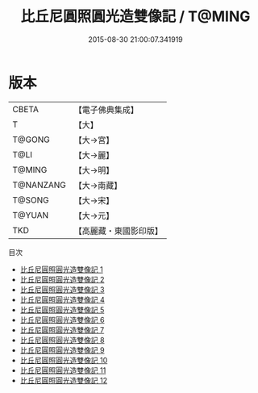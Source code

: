#+TITLE: 比丘尼圓照圓光造雙像記 / T@MING

#+DATE: 2015-08-30 21:00:07.341919
* 版本
 |     CBETA|【電子佛典集成】|
 |         T|【大】     |
 |    T@GONG|【大→宮】   |
 |      T@LI|【大→麗】   |
 |    T@MING|【大→明】   |
 | T@NANZANG|【大→南藏】  |
 |    T@SONG|【大→宋】   |
 |    T@YUAN|【大→元】   |
 |       TKD|【高麗藏・東國影印版】|
目次
 - [[file:KR6o0052_001.txt][比丘尼圓照圓光造雙像記 1]]
 - [[file:KR6o0052_002.txt][比丘尼圓照圓光造雙像記 2]]
 - [[file:KR6o0052_003.txt][比丘尼圓照圓光造雙像記 3]]
 - [[file:KR6o0052_004.txt][比丘尼圓照圓光造雙像記 4]]
 - [[file:KR6o0052_005.txt][比丘尼圓照圓光造雙像記 5]]
 - [[file:KR6o0052_006.txt][比丘尼圓照圓光造雙像記 6]]
 - [[file:KR6o0052_007.txt][比丘尼圓照圓光造雙像記 7]]
 - [[file:KR6o0052_008.txt][比丘尼圓照圓光造雙像記 8]]
 - [[file:KR6o0052_009.txt][比丘尼圓照圓光造雙像記 9]]
 - [[file:KR6o0052_010.txt][比丘尼圓照圓光造雙像記 10]]
 - [[file:KR6o0052_011.txt][比丘尼圓照圓光造雙像記 11]]
 - [[file:KR6o0052_012.txt][比丘尼圓照圓光造雙像記 12]]
